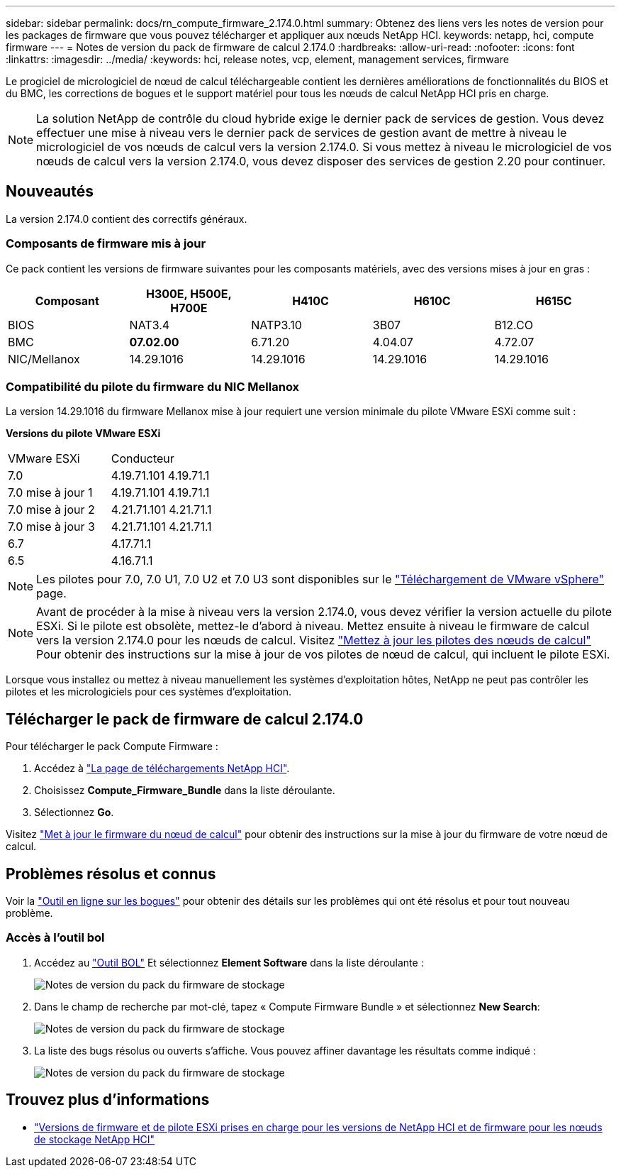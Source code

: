 ---
sidebar: sidebar 
permalink: docs/rn_compute_firmware_2.174.0.html 
summary: Obtenez des liens vers les notes de version pour les packages de firmware que vous pouvez télécharger et appliquer aux nœuds NetApp HCI. 
keywords: netapp, hci, compute firmware 
---
= Notes de version du pack de firmware de calcul 2.174.0
:hardbreaks:
:allow-uri-read: 
:nofooter: 
:icons: font
:linkattrs: 
:imagesdir: ../media/
:keywords: hci, release notes, vcp, element, management services, firmware


[role="lead"]
Le progiciel de micrologiciel de nœud de calcul téléchargeable contient les dernières améliorations de fonctionnalités du BIOS et du BMC, les corrections de bogues et le support matériel pour tous les nœuds de calcul NetApp HCI pris en charge.


NOTE: La solution NetApp de contrôle du cloud hybride exige le dernier pack de services de gestion. Vous devez effectuer une mise à niveau vers le dernier pack de services de gestion avant de mettre à niveau le micrologiciel de vos nœuds de calcul vers la version 2.174.0. Si vous mettez à niveau le micrologiciel de vos nœuds de calcul vers la version 2.174.0, vous devez disposer des services de gestion 2.20 pour continuer.



== Nouveautés

La version 2.174.0 contient des correctifs généraux.



=== Composants de firmware mis à jour

Ce pack contient les versions de firmware suivantes pour les composants matériels, avec des versions mises à jour en gras :

|===
| Composant | H300E, H500E, H700E | H410C | H610C | H615C 


| BIOS | NAT3.4 | NATP3.10 | 3B07 | B12.CO 


| BMC | *07.02.00* | 6.71.20 | 4.04.07 | 4.72.07 


| NIC/Mellanox | 14.29.1016 | 14.29.1016 | 14.29.1016 | 14.29.1016 
|===


=== Compatibilité du pilote du firmware du NIC Mellanox

La version 14.29.1016 du firmware Mellanox mise à jour requiert une version minimale du pilote VMware ESXi comme suit :

*Versions du pilote VMware ESXi*

|===


| VMware ESXi | Conducteur 


| 7.0 | 4.19.71.101 4.19.71.1 


| 7.0 mise à jour 1 | 4.19.71.101 4.19.71.1 


| 7.0 mise à jour 2 | 4.21.71.101 4.21.71.1 


| 7.0 mise à jour 3 | 4.21.71.101 4.21.71.1 


| 6.7 | 4.17.71.1 


| 6.5 | 4.16.71.1 
|===

NOTE: Les pilotes pour 7.0, 7.0 U1, 7.0 U2 et 7.0 U3 sont disponibles sur le link:https://customerconnect.vmware.com/downloads/info/slug/datacenter_cloud_infrastructure/vmware_vsphere/7_0["Téléchargement de VMware vSphere"^] page.


NOTE: Avant de procéder à la mise à niveau vers la version 2.174.0, vous devez vérifier la version actuelle du pilote ESXi. Si le pilote est obsolète, mettez-le d'abord à niveau. Mettez ensuite à niveau le firmware de calcul vers la version 2.174.0 pour les nœuds de calcul. Visitez link:task_hcc_upgrade_compute_node_drivers.html["Mettez à jour les pilotes des nœuds de calcul"] Pour obtenir des instructions sur la mise à jour de vos pilotes de nœud de calcul, qui incluent le pilote ESXi.

Lorsque vous installez ou mettez à niveau manuellement les systèmes d'exploitation hôtes, NetApp ne peut pas contrôler les pilotes et les micrologiciels pour ces systèmes d'exploitation.



== Télécharger le pack de firmware de calcul 2.174.0

Pour télécharger le pack Compute Firmware :

. Accédez à https://mysupport.netapp.com/site/products/all/details/netapp-hci/downloads-tab["La page de téléchargements NetApp HCI"^].
. Choisissez *Compute_Firmware_Bundle* dans la liste déroulante.
. Sélectionnez *Go*.


Visitez link:task_hcc_upgrade_compute_node_firmware.html#use-the-baseboard-management-controller-bmc-user-interface-ui["Met à jour le firmware du nœud de calcul"] pour obtenir des instructions sur la mise à jour du firmware de votre nœud de calcul.



== Problèmes résolus et connus

Voir la https://mysupport.netapp.com/site/bugs-online/product["Outil en ligne sur les bogues"^] pour obtenir des détails sur les problèmes qui ont été résolus et pour tout nouveau problème.



=== Accès à l'outil bol

. Accédez au https://mysupport.netapp.com/site/bugs-online/product["Outil BOL"^] Et sélectionnez *Element Software* dans la liste déroulante :
+
image::bol_dashboard.png[Notes de version du pack du firmware de stockage]

. Dans le champ de recherche par mot-clé, tapez « Compute Firmware Bundle » et sélectionnez *New Search*:
+
image::compute_firmware_bundle_choice.png[Notes de version du pack du firmware de stockage]

. La liste des bugs résolus ou ouverts s'affiche. Vous pouvez affiner davantage les résultats comme indiqué :
+
image::bol_list_bugs_found.png[Notes de version du pack du firmware de stockage]



[discrete]
== Trouvez plus d'informations

* link:firmware_driver_versions.html["Versions de firmware et de pilote ESXi prises en charge pour les versions de NetApp HCI et de firmware pour les nœuds de stockage NetApp HCI"]


